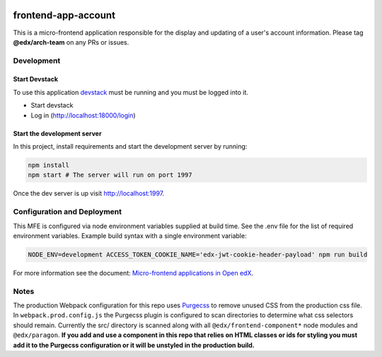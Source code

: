 |Build Status| |Codecov| |npm_version| |npm_downloads| |license| |semantic-release|

frontend-app-account
====================

This is a micro-frontend application responsible for the display and updating of a user's account information.  Please tag **@edx/arch-team** on any PRs or issues.

Development
-----------

Start Devstack
^^^^^^^^^^^^^^

To use this application `devstack <https://github.com/edx/devstack>`__ must be running and you must be logged into it.

-  Start devstack
-  Log in (http://localhost:18000/login)

Start the development server
^^^^^^^^^^^^^^^^^^^^^^^^^^^^

In this project, install requirements and start the development server by running:

.. code:: bash

   npm install
   npm start # The server will run on port 1997

Once the dev server is up visit http://localhost:1997.

Configuration and Deployment
----------------------------

This MFE is configured via node environment variables supplied at build time. See the .env file for the list of required environment variables. Example build syntax with a single environment variable:

.. code:: bash

   NODE_ENV=development ACCESS_TOKEN_COOKIE_NAME='edx-jwt-cookie-header-payload' npm run build


For more information see the document: `Micro-frontend applications in Open
edX <https://github.com/edx/edx-developer-docs/blob/5191e800bf16cf42f25c58c58f983bdaf7f9305d/docs/micro-frontends-in-open-edx.rst>`__.

Notes
-----

The production Webpack configuration for this repo uses `Purgecss <https://www.purgecss.com/>`__ to remove unused CSS from the production css file. In ``webpack.prod.config.js`` the Purgecss plugin is configured to scan directories to determine what css selectors should remain. Currently the src/ directory is scanned along with all ``@edx/frontend-component*`` node modules and ``@edx/paragon``. **If you add and use a component in this repo that relies on HTML classes or ids for styling you must add it to the Purgecss configuration or it will be unstyled in the production build.**

.. |Build Status| image:: https://api.travis-ci.org/edx/frontend-app-account.svg?branch=master
   :target: https://travis-ci.org/edx/frontend-app-account
.. |Codecov| image:: https://img.shields.io/codecov/c/github/edx/frontend-app-account
   :target: https://codecov.io/gh/edx/frontend-app-account
.. |npm_version| image:: https://img.shields.io/npm/v/@edx/frontend-app-account.svg
   :target: @edx/frontend-app-account
.. |npm_downloads| image:: https://img.shields.io/npm/dt/@edx/frontend-app-account.svg
   :target: @edx/frontend-app-account
.. |license| image:: https://img.shields.io/npm/l/@edx/frontend-app-account.svg
   :target: @edx/frontend-app-account
.. |semantic-release| image:: https://img.shields.io/badge/%20%20%F0%9F%93%A6%F0%9F%9A%80-semantic--release-e10079.svg
   :target: https://github.com/semantic-release/semantic-release
